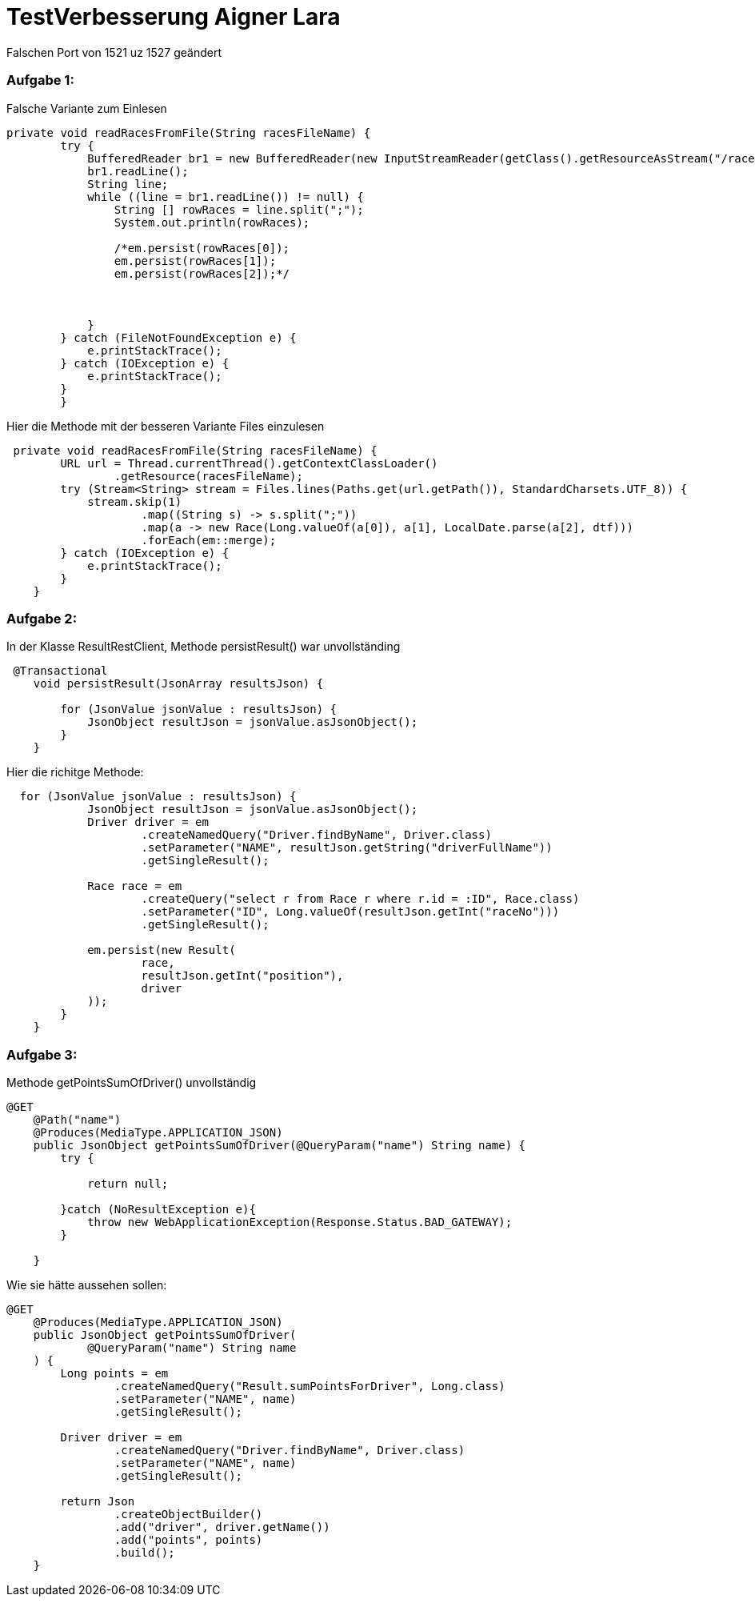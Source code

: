 = TestVerbesserung Aigner Lara

Falschen Port von 1521 uz 1527 geändert

=== Aufgabe 1:

Falsche Variante zum Einlesen
[source, java]
----
private void readRacesFromFile(String racesFileName) {
        try {
            BufferedReader br1 = new BufferedReader(new InputStreamReader(getClass().getResourceAsStream("/races.csv")));
            br1.readLine();
            String line;
            while ((line = br1.readLine()) != null) {
                String [] rowRaces = line.split(";");
                System.out.println(rowRaces);

                /*em.persist(rowRaces[0]);
                em.persist(rowRaces[1]);
                em.persist(rowRaces[2]);*/



            }
        } catch (FileNotFoundException e) {
            e.printStackTrace();
        } catch (IOException e) {
            e.printStackTrace();
        }
        }
----
Hier die Methode mit der besseren Variante Files einzulesen
[source, java]
----
 private void readRacesFromFile(String racesFileName) {
        URL url = Thread.currentThread().getContextClassLoader()
                .getResource(racesFileName);
        try (Stream<String> stream = Files.lines(Paths.get(url.getPath()), StandardCharsets.UTF_8)) {
            stream.skip(1)
                    .map((String s) -> s.split(";"))
                    .map(a -> new Race(Long.valueOf(a[0]), a[1], LocalDate.parse(a[2], dtf)))
                    .forEach(em::merge);
        } catch (IOException e) {
            e.printStackTrace();
        }
    }
----

=== Aufgabe 2:

In der Klasse ResultRestClient, Methode persistResult() war unvollständing
[source, java]
----
 @Transactional
    void persistResult(JsonArray resultsJson) {

        for (JsonValue jsonValue : resultsJson) {
            JsonObject resultJson = jsonValue.asJsonObject();
        }
    }
----
Hier die richitge Methode:
----
  for (JsonValue jsonValue : resultsJson) {
            JsonObject resultJson = jsonValue.asJsonObject();
            Driver driver = em
                    .createNamedQuery("Driver.findByName", Driver.class)
                    .setParameter("NAME", resultJson.getString("driverFullName"))
                    .getSingleResult();

            Race race = em
                    .createQuery("select r from Race r where r.id = :ID", Race.class)
                    .setParameter("ID", Long.valueOf(resultJson.getInt("raceNo")))
                    .getSingleResult();

            em.persist(new Result(
                    race,
                    resultJson.getInt("position"),
                    driver
            ));
        }
    }
----

=== Aufgabe 3:

Methode getPointsSumOfDriver() unvollständig

[source, java]
----
@GET
    @Path("name")
    @Produces(MediaType.APPLICATION_JSON)
    public JsonObject getPointsSumOfDriver(@QueryParam("name") String name) {
        try {

            return null;

        }catch (NoResultException e){
            throw new WebApplicationException(Response.Status.BAD_GATEWAY);
        }

    }
----

Wie sie hätte aussehen sollen:
[source, java]
----
@GET
    @Produces(MediaType.APPLICATION_JSON)
    public JsonObject getPointsSumOfDriver(
            @QueryParam("name") String name
    ) {
        Long points = em
                .createNamedQuery("Result.sumPointsForDriver", Long.class)
                .setParameter("NAME", name)
                .getSingleResult();

        Driver driver = em
                .createNamedQuery("Driver.findByName", Driver.class)
                .setParameter("NAME", name)
                .getSingleResult();

        return Json
                .createObjectBuilder()
                .add("driver", driver.getName())
                .add("points", points)
                .build();
    }
----
